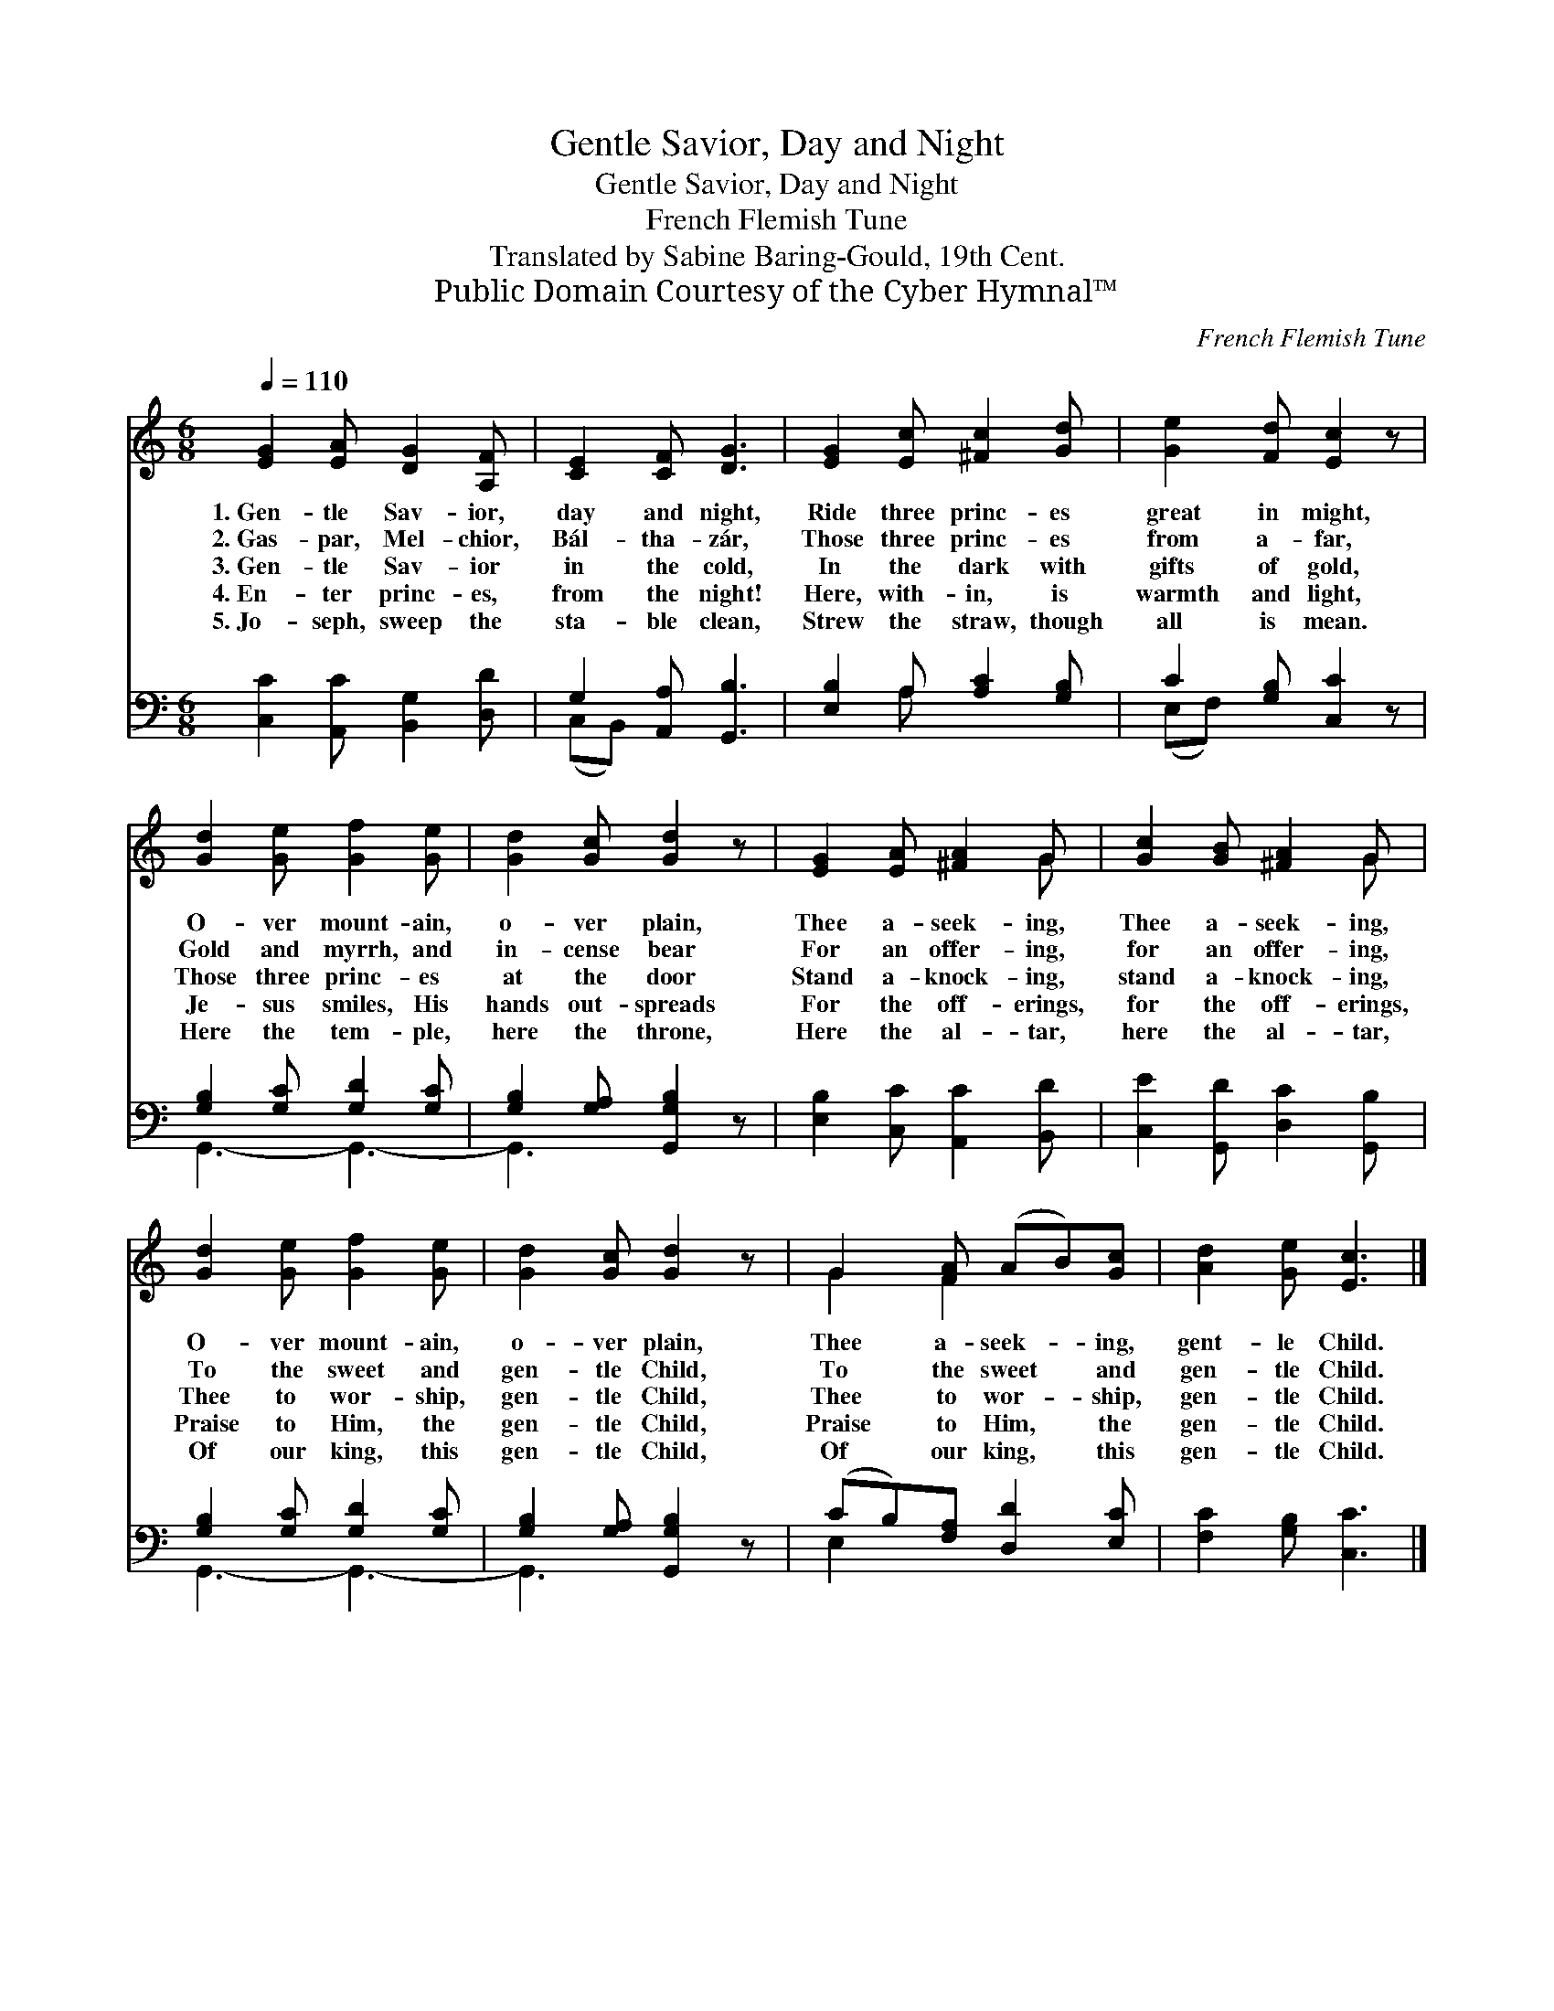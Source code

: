 X:1
T:Gentle Savior, Day and Night
T:Gentle Savior, Day and Night
T:French Flemish Tune
T:Translated by Sabine Baring-Gould, 19th Cent.
T:Public Domain Courtesy of the Cyber Hymnal™
C:French Flemish Tune
Z:Public Domain
Z:Courtesy of the Cyber Hymnal™
%%score ( 1 2 ) ( 3 4 )
L:1/8
Q:1/4=110
M:6/8
K:C
V:1 treble 
V:2 treble 
V:3 bass 
V:4 bass 
V:1
 [EG]2 [EA] [DG]2 [A,F] | [CE]2 [CF] [DG]3 | [EG]2 [Ec] [^Fc]2 [Gd] | [Ge]2 [Fd] [Ec]2 z | %4
w: 1.~Gen- tle Sav- ior,|day and night,|Ride three princ- es|great in might,|
w: 2.~Gas- par, Mel- chior,|Bál- tha- zár,|Those three princ- es|from a- far,|
w: 3.~Gen- tle Sav- ior|in the cold,|In the dark with|gifts of gold,|
w: 4.~En- ter princ- es,|from the night!|Here, with- in, is|warmth and light,|
w: 5.~Jo- seph, sweep the|sta- ble clean,|Strew the straw, though|all is mean.|
 [Gd]2 [Ge] [Gf]2 [Ge] | [Gd]2 [Gc] [Gd]2 z | [EG]2 [EA] [^FA]2 G | [Gc]2 [GB] [^FA]2 G | %8
w: O- ver mount- ain,|o- ver plain,|Thee a- seek- ing,|Thee a- seek- ing,|
w: Gold and myrrh, and|in- cense bear|For an offer- ing,|for an offer- ing,|
w: Those three princ- es|at the door|Stand a- knock- ing,|stand a- knock- ing,|
w: Je- sus smiles, His|hands out- spreads|For the off- erings,|for the off- erings,|
w: Here the tem- ple,|here the throne,|Here the al- tar,|here the al- tar,|
 [Gd]2 [Ge] [Gf]2 [Ge] | [Gd]2 [Gc] [Gd]2 z | G2 [FA] (AB)[Gc] | [Ad]2 [Ge] [Ec]3 |] %12
w: O- ver mount- ain,|o- ver plain,|Thee a- seek- * ing,|gent- le Child.|
w: To the sweet and|gen- tle Child,|To the sweet * and|gen- tle Child.|
w: Thee to wor- ship,|gen- tle Child,|Thee to wor- * ship,|gen- tle Child.|
w: Praise to Him, the|gen- tle Child,|Praise to Him, * the|gen- tle Child.|
w: Of our king, this|gen- tle Child,|Of our king, * this|gen- tle Child.|
V:2
 x6 | x6 | x6 | x6 | x6 | x6 | x5 G | x5 G | x6 | x6 | G2 F2 x2 | x6 |] %12
V:3
 [C,C]2 [A,,C] [B,,G,]2 [D,D] | G,2 [A,,A,] [G,,B,]3 | [E,B,]2 A, [A,C]2 [G,B,] | %3
 C2 [G,B,] [C,C]2 z | [G,B,]2 [G,C] [G,D]2 [G,C] | [G,B,]2 [G,A,] [G,,G,B,]2 z | %6
 [E,B,]2 [C,C] [A,,C]2 [B,,D] | [C,E]2 [G,,D] [D,C]2 [G,,B,] | [G,B,]2 [G,C] [G,D]2 [G,C] | %9
 [G,B,]2 [G,A,] [G,,G,B,]2 z | (CB,)[F,A,] [D,D]2 [E,C] | [F,C]2 [G,B,] [C,C]3 |] %12
V:4
 x6 | (C,B,,) x4 | x2 A, x3 | (E,F,) x4 | G,,3- G,,3- | G,,3- x3 | x6 | x6 | G,,3- G,,3- | %9
 G,,3- x3 | E,2 x4 | x6 |] %12

